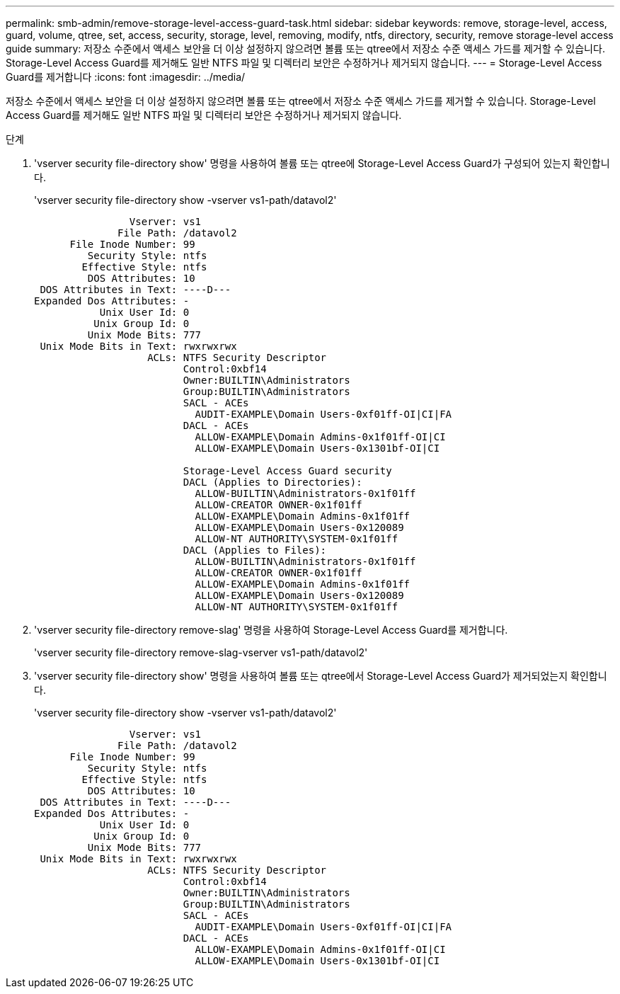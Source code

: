 ---
permalink: smb-admin/remove-storage-level-access-guard-task.html 
sidebar: sidebar 
keywords: remove, storage-level, access, guard, volume, qtree, set, access, security, storage, level, removing, modify, ntfs, directory, security, remove storage-level access guide 
summary: 저장소 수준에서 액세스 보안을 더 이상 설정하지 않으려면 볼륨 또는 qtree에서 저장소 수준 액세스 가드를 제거할 수 있습니다. Storage-Level Access Guard를 제거해도 일반 NTFS 파일 및 디렉터리 보안은 수정하거나 제거되지 않습니다. 
---
= Storage-Level Access Guard를 제거합니다
:icons: font
:imagesdir: ../media/


[role="lead"]
저장소 수준에서 액세스 보안을 더 이상 설정하지 않으려면 볼륨 또는 qtree에서 저장소 수준 액세스 가드를 제거할 수 있습니다. Storage-Level Access Guard를 제거해도 일반 NTFS 파일 및 디렉터리 보안은 수정하거나 제거되지 않습니다.

.단계
. 'vserver security file-directory show' 명령을 사용하여 볼륨 또는 qtree에 Storage-Level Access Guard가 구성되어 있는지 확인합니다.
+
'vserver security file-directory show -vserver vs1-path/datavol2'

+
[listing]
----

                Vserver: vs1
              File Path: /datavol2
      File Inode Number: 99
         Security Style: ntfs
        Effective Style: ntfs
         DOS Attributes: 10
 DOS Attributes in Text: ----D---
Expanded Dos Attributes: -
           Unix User Id: 0
          Unix Group Id: 0
         Unix Mode Bits: 777
 Unix Mode Bits in Text: rwxrwxrwx
                   ACLs: NTFS Security Descriptor
                         Control:0xbf14
                         Owner:BUILTIN\Administrators
                         Group:BUILTIN\Administrators
                         SACL - ACEs
                           AUDIT-EXAMPLE\Domain Users-0xf01ff-OI|CI|FA
                         DACL - ACEs
                           ALLOW-EXAMPLE\Domain Admins-0x1f01ff-OI|CI
                           ALLOW-EXAMPLE\Domain Users-0x1301bf-OI|CI

                         Storage-Level Access Guard security
                         DACL (Applies to Directories):
                           ALLOW-BUILTIN\Administrators-0x1f01ff
                           ALLOW-CREATOR OWNER-0x1f01ff
                           ALLOW-EXAMPLE\Domain Admins-0x1f01ff
                           ALLOW-EXAMPLE\Domain Users-0x120089
                           ALLOW-NT AUTHORITY\SYSTEM-0x1f01ff
                         DACL (Applies to Files):
                           ALLOW-BUILTIN\Administrators-0x1f01ff
                           ALLOW-CREATOR OWNER-0x1f01ff
                           ALLOW-EXAMPLE\Domain Admins-0x1f01ff
                           ALLOW-EXAMPLE\Domain Users-0x120089
                           ALLOW-NT AUTHORITY\SYSTEM-0x1f01ff
----
. 'vserver security file-directory remove-slag' 명령을 사용하여 Storage-Level Access Guard를 제거합니다.
+
'vserver security file-directory remove-slag-vserver vs1-path/datavol2'

. 'vserver security file-directory show' 명령을 사용하여 볼륨 또는 qtree에서 Storage-Level Access Guard가 제거되었는지 확인합니다.
+
'vserver security file-directory show -vserver vs1-path/datavol2'

+
[listing]
----

                Vserver: vs1
              File Path: /datavol2
      File Inode Number: 99
         Security Style: ntfs
        Effective Style: ntfs
         DOS Attributes: 10
 DOS Attributes in Text: ----D---
Expanded Dos Attributes: -
           Unix User Id: 0
          Unix Group Id: 0
         Unix Mode Bits: 777
 Unix Mode Bits in Text: rwxrwxrwx
                   ACLs: NTFS Security Descriptor
                         Control:0xbf14
                         Owner:BUILTIN\Administrators
                         Group:BUILTIN\Administrators
                         SACL - ACEs
                           AUDIT-EXAMPLE\Domain Users-0xf01ff-OI|CI|FA
                         DACL - ACEs
                           ALLOW-EXAMPLE\Domain Admins-0x1f01ff-OI|CI
                           ALLOW-EXAMPLE\Domain Users-0x1301bf-OI|CI
----

